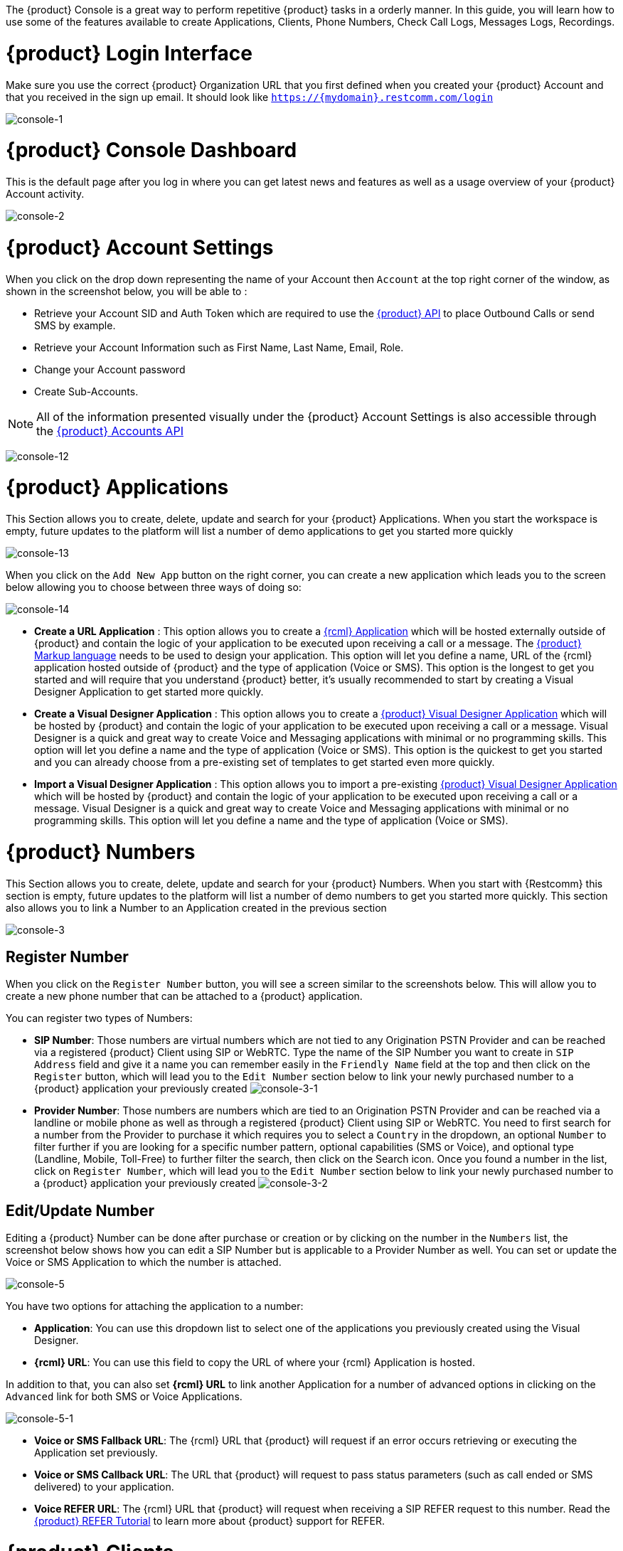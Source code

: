 The {product} Console is a great way to perform repetitive {product} tasks in a orderly manner. In this guide, you will learn how to use some of the features available to create Applications, Clients, Phone Numbers, Check Call Logs, Messages Logs, Recordings.

= {product} Login Interface

Make sure you use the correct {product} Organization URL that you first defined when you created your {product} Account and that you received in the sign up email. It should look like `https://{mydomain}.restcomm.com/login` 

image:./images/console-1.png[console-1]

= {product} Console Dashboard

This is the default page after you log in where you can get latest news and features as well as a usage overview of your {product} Account activity.

image:./images/console-2.png[console-2]


= {product} Account Settings

When you click on the drop down representing the name of your Account then `Account` at the top right corner of the window, as shown in the screenshot below, you will be able to :

* Retrieve your Account SID and Auth Token which are required to use the <<../api/index.adoc#API,{product} API>> to place Outbound Calls or send SMS by example.
* Retrieve your Account Information such as First Name, Last Name, Email, Role.
* Change your Account password 
* Create Sub-Accounts.

[NOTE]
All of the information presented visually under the {product} Account Settings is also accessible through the <<../api/account-api.adoc#account,{product} Accounts API>>

image:./images/console-12.png[console-12]

= {product} Applications

This Section allows you to create, delete, update and search for your {product} Applications. When you start the workspace is empty, future updates to the platform will list a number of demo applications to get you started more quickly

image:./images/console-13.png[console-13]

When you click on the `Add New App` button on the right corner, you can create a new application which leads you to the screen below allowing you to choose between three ways of doing so:

image:./images/console-14.png[console-14]

* *Create a URL Application* : This option allows you to create a <<../rcml/index.adoc#RCML,{rcml} Application>> which will be hosted externally outside of {product} and contain the logic of your application to be executed upon receiving a call or a message. The <<../rcml/index.adoc#RCML,{product} Markup language>> needs to be used to design your application. This option will let you define a name, URL of the {rcml} application hosted outside of {product} and the type of application (Voice or SMS). This option is the longest to get you started and will require that you understand {product} better, it's usually recommended to start by creating a Visual Designer Application to get started more quickly.
* *Create a Visual Designer Application* : This option allows you to create a <<../rvd/index.adoc#RVD,{product} Visual Designer Application>> which will be hosted by {product} and contain the logic of your application to be executed upon receiving a call or a message. Visual Designer is a quick and great way to create Voice and Messaging applications with minimal or no programming skills. This option will let you define a name and the type of application (Voice or SMS). This option is the quickest to get you started and you can already choose from a pre-existing set of templates to get started even more quickly.
* *Import a Visual Designer Application* : This option allows you to import a pre-existing <<../rvd/index.adoc#RVD,{product} Visual Designer Application>> which will be hosted by {product} and contain the logic of your application to be executed upon receiving a call or a message. Visual Designer is a quick and great way to create Voice and Messaging applications with minimal or no programming skills. This option will let you define a name and the type of application (Voice or SMS).

= {product} Numbers

This Section allows you to create, delete, update and search for your {product} Numbers. When you start with {Restcomm} this section is empty, future updates to the platform will list a number of demo numbers to get you started more quickly. This section also allows you to link a Number to an Application created in the previous section

image:./images/console-3.png[console-3]

[[register-number]]
== Register Number

When you click on the `Register Number` button, you will see a screen similar to the screenshots below. This will allow you to create a new phone number that can be attached to a {product} application.

You can register two types of Numbers:

* *SIP Number*: Those numbers are virtual numbers which are not tied to any Origination PSTN Provider and can be reached via a registered {product} Client using SIP or WebRTC. Type the name of the SIP Number you want to create in `SIP Address` field and give it a name you can remember easily in the `Friendly Name` field at the top and then click on the `Register` button, which will lead you to the `Edit Number` section below to link your newly purchased number to a {product} application your previously created
image:./images/console-3-1.png[console-3-1]
* *Provider Number*: Those numbers are numbers which are tied to an Origination PSTN Provider and can be reached via a landline or mobile phone as well as through a registered {product} Client using SIP or WebRTC. You need to first search for a number from the Provider to purchase it which requires you to select a `Country` in the dropdown, an optional `Number` to filter further if you are looking for a specific number pattern, optional capabilities (SMS or Voice), and optional type (Landline, Mobile, Toll-Free) to further filter the search, then click on the Search icon. Once you found a number in the list, click on `Register Number`, which will lead you to the `Edit Number` section below to link your newly purchased number to a {product} application your previously created
image:./images/console-3-2.png[console-3-2]

[[edit-update-number]]
== Edit/Update Number

Editing a {product} Number can be done after purchase or creation or by clicking on the number in the `Numbers` list, the screenshot below shows how you can edit a SIP Number but is applicable to a Provider Number as well. You can set or update the Voice or SMS Application to which the number is attached. 

image:./images/console-5.png[console-5]

You have two options for attaching the application to a number:

* *Application*: You can use this dropdown list to select one of the applications you previously created using the Visual Designer.
* *{rcml} URL*: You can use this field to copy the URL of where your {rcml} Application is hosted.

In addition to that, you can also set *{rcml} URL* to link another Application for a number of advanced options in clicking on the `Advanced` link for both SMS or Voice Applications.

image:./images/console-5-1.png[console-5-1]

* *Voice or SMS Fallback URL*: The {rcml} URL that {product} will request if an error occurs retrieving or executing the Application set previously.
* *Voice or SMS Callback URL*: The URL that {product} will request to pass status parameters (such as call ended or SMS delivered) to your application.
* *Voice REFER URL*: The {rcml} URL that {product} will request when receiving a SIP REFER request to this number. Read the <<../tutorials/Restcomm_SIP_Refer_Support.adoc#REFER,{product} REFER Tutorial>> to learn more about {product} support for REFER.


= {product} Clients

This Section allows you to create, delete, update and search for your {product} Clients. When you initially start with {product}, this section has a default Client that you can use whose username and password is the same that you used to login to your {product} Account.

A {product} Client is an abstraction for storing credentials related to a typical SIP or WebRTC (using SIP Over Websockets) endpoint that can use through traditional SIP Softphone or hardphone or through our <<../sdks/index.html#SDKs,{product} WebRTC SDKs>> (Currently in **Preview**)

image:./images/console-6.png[console-6]

== Edit/Update {product} Client

You can change the {product} client password and also attach an application to the client (in the same manner that is described above to attach an application to a number) which will be executed upon any outbound calls done by the {product} client.

image:./images/console-6-1.png[console-6-1]

[[logs]]
= Logs

The log section gives you an overview of {product} calls or SMS sent or received.

[[logs---calls]]
== Logs - Calls

A list of all calls that have been received or sent by {product}. This section will be empty until you make or receive any calls to a {product} number.

image:./images/console-7.png[console-7]

=== Logs - Call Details

If you click on any call details in the list, you will be able to see the full details of the call including its status and if there is a recording link to it be able to download it.

image:./images/console-7-1.png[console-7-1]

[[logs---messages]]
== Logs - Messages

A list of all SMS and Messages that have been received or sent by {product}. This section will be empty until you make or receive any SMS or Messages to a {product} number.

image:./images/console-8.png[console-8]

=== Logs - Message Details

If you click on any message in the list, you will be able to see the full details of the message including its delivery status.

image:./images/console-8-1.png[console-8-1]

[[logs---recordings]]
== Logs - Recordings

A list of all Recordings (using the Record Verb) that have been received or sent by {product}. This section will be empty until you record any calls with {product}.

image:./images/console-9.png[console-9]

=== Logs - Recordings Details

If you click on any recordings details in the list, you will be able to see the full details of the recording and download or delete it.

image:./images/console-9-1.png[console-9-1]

[[logs---notifications]]
== Logs - Notifications

A list of all Notifications received by {product}.

image:./images/console-11.png[console-11]

